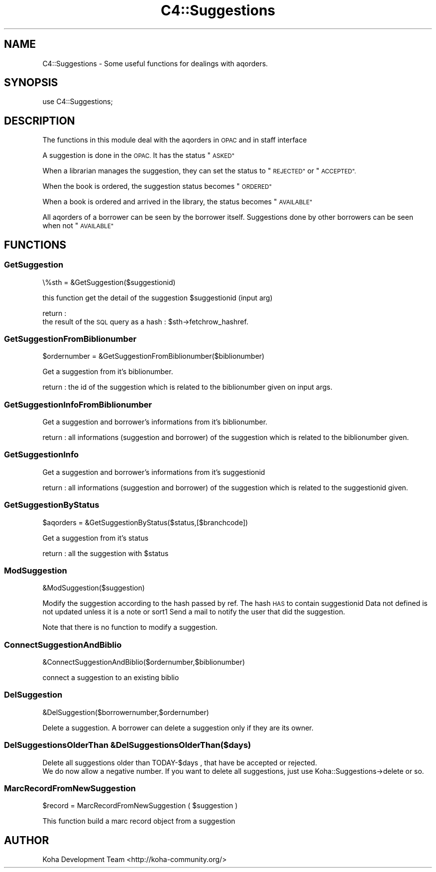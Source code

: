 .\" Automatically generated by Pod::Man 4.10 (Pod::Simple 3.35)
.\"
.\" Standard preamble:
.\" ========================================================================
.de Sp \" Vertical space (when we can't use .PP)
.if t .sp .5v
.if n .sp
..
.de Vb \" Begin verbatim text
.ft CW
.nf
.ne \\$1
..
.de Ve \" End verbatim text
.ft R
.fi
..
.\" Set up some character translations and predefined strings.  \*(-- will
.\" give an unbreakable dash, \*(PI will give pi, \*(L" will give a left
.\" double quote, and \*(R" will give a right double quote.  \*(C+ will
.\" give a nicer C++.  Capital omega is used to do unbreakable dashes and
.\" therefore won't be available.  \*(C` and \*(C' expand to `' in nroff,
.\" nothing in troff, for use with C<>.
.tr \(*W-
.ds C+ C\v'-.1v'\h'-1p'\s-2+\h'-1p'+\s0\v'.1v'\h'-1p'
.ie n \{\
.    ds -- \(*W-
.    ds PI pi
.    if (\n(.H=4u)&(1m=24u) .ds -- \(*W\h'-12u'\(*W\h'-12u'-\" diablo 10 pitch
.    if (\n(.H=4u)&(1m=20u) .ds -- \(*W\h'-12u'\(*W\h'-8u'-\"  diablo 12 pitch
.    ds L" ""
.    ds R" ""
.    ds C` ""
.    ds C' ""
'br\}
.el\{\
.    ds -- \|\(em\|
.    ds PI \(*p
.    ds L" ``
.    ds R" ''
.    ds C`
.    ds C'
'br\}
.\"
.\" Escape single quotes in literal strings from groff's Unicode transform.
.ie \n(.g .ds Aq \(aq
.el       .ds Aq '
.\"
.\" If the F register is >0, we'll generate index entries on stderr for
.\" titles (.TH), headers (.SH), subsections (.SS), items (.Ip), and index
.\" entries marked with X<> in POD.  Of course, you'll have to process the
.\" output yourself in some meaningful fashion.
.\"
.\" Avoid warning from groff about undefined register 'F'.
.de IX
..
.nr rF 0
.if \n(.g .if rF .nr rF 1
.if (\n(rF:(\n(.g==0)) \{\
.    if \nF \{\
.        de IX
.        tm Index:\\$1\t\\n%\t"\\$2"
..
.        if !\nF==2 \{\
.            nr % 0
.            nr F 2
.        \}
.    \}
.\}
.rr rF
.\" ========================================================================
.\"
.IX Title "C4::Suggestions 3pm"
.TH C4::Suggestions 3pm "2023-11-09" "perl v5.28.1" "User Contributed Perl Documentation"
.\" For nroff, turn off justification.  Always turn off hyphenation; it makes
.\" way too many mistakes in technical documents.
.if n .ad l
.nh
.SH "NAME"
C4::Suggestions \- Some useful functions for dealings with aqorders.
.SH "SYNOPSIS"
.IX Header "SYNOPSIS"
use C4::Suggestions;
.SH "DESCRIPTION"
.IX Header "DESCRIPTION"
The functions in this module deal with the aqorders in \s-1OPAC\s0 and in staff interface
.PP
A suggestion is done in the \s-1OPAC.\s0 It has the status \*(L"\s-1ASKED\*(R"\s0
.PP
When a librarian manages the suggestion, they can set the status to \*(L"\s-1REJECTED\*(R"\s0 or \*(L"\s-1ACCEPTED\*(R".\s0
.PP
When the book is ordered, the suggestion status becomes \*(L"\s-1ORDERED\*(R"\s0
.PP
When a book is ordered and arrived in the library, the status becomes \*(L"\s-1AVAILABLE\*(R"\s0
.PP
All aqorders of a borrower can be seen by the borrower itself.
Suggestions done by other borrowers can be seen when not \*(L"\s-1AVAILABLE\*(R"\s0
.SH "FUNCTIONS"
.IX Header "FUNCTIONS"
.SS "GetSuggestion"
.IX Subsection "GetSuggestion"
\&\e%sth = &GetSuggestion($suggestionid)
.PP
this function get the detail of the suggestion \f(CW$suggestionid\fR (input arg)
.PP
return :
    the result of the \s-1SQL\s0 query as a hash : \f(CW$sth\fR\->fetchrow_hashref.
.SS "GetSuggestionFromBiblionumber"
.IX Subsection "GetSuggestionFromBiblionumber"
\&\f(CW$ordernumber\fR = &GetSuggestionFromBiblionumber($biblionumber)
.PP
Get a suggestion from it's biblionumber.
.PP
return :
the id of the suggestion which is related to the biblionumber given on input args.
.SS "GetSuggestionInfoFromBiblionumber"
.IX Subsection "GetSuggestionInfoFromBiblionumber"
Get a suggestion and borrower's informations from it's biblionumber.
.PP
return :
all informations (suggestion and borrower) of the suggestion which is related to the biblionumber given.
.SS "GetSuggestionInfo"
.IX Subsection "GetSuggestionInfo"
Get a suggestion and borrower's informations from it's suggestionid
.PP
return :
all informations (suggestion and borrower) of the suggestion which is related to the suggestionid given.
.SS "GetSuggestionByStatus"
.IX Subsection "GetSuggestionByStatus"
\&\f(CW$aqorders\fR = &GetSuggestionByStatus($status,[$branchcode])
.PP
Get a suggestion from it's status
.PP
return :
all the suggestion with \f(CW$status\fR
.SS "ModSuggestion"
.IX Subsection "ModSuggestion"
&ModSuggestion($suggestion)
.PP
Modify the suggestion according to the hash passed by ref.
The hash \s-1HAS\s0 to contain suggestionid
Data not defined is not updated unless it is a note or sort1
Send a mail to notify the user that did the suggestion.
.PP
Note that there is no function to modify a suggestion.
.SS "ConnectSuggestionAndBiblio"
.IX Subsection "ConnectSuggestionAndBiblio"
&ConnectSuggestionAndBiblio($ordernumber,$biblionumber)
.PP
connect a suggestion to an existing biblio
.SS "DelSuggestion"
.IX Subsection "DelSuggestion"
&DelSuggestion($borrowernumber,$ordernumber)
.PP
Delete a suggestion. A borrower can delete a suggestion only if they are its owner.
.SS "DelSuggestionsOlderThan &DelSuggestionsOlderThan($days)"
.IX Subsection "DelSuggestionsOlderThan &DelSuggestionsOlderThan($days)"
.Vb 2
\&    Delete all suggestions older than TODAY\-$days , that have be accepted or rejected.
\&    We do now allow a negative number. If you want to delete all suggestions, just use Koha::Suggestions\->delete or so.
.Ve
.SS "MarcRecordFromNewSuggestion"
.IX Subsection "MarcRecordFromNewSuggestion"
.Vb 1
\&    $record = MarcRecordFromNewSuggestion ( $suggestion )
.Ve
.PP
This function build a marc record object from a suggestion
.SH "AUTHOR"
.IX Header "AUTHOR"
Koha Development Team <http://koha\-community.org/>
